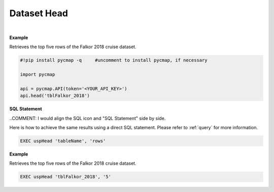 .. _dataset_head:




Dataset Head
============

.. _Datasets: Datasets.ipynb

.. image:: https://colab.research.google.com/assets/colab-badge.svg
   :target: https://colab.research.google.com/github/simonscmap/pycmap/blob/master/docs/Head.ipynb

.. image:: https://mybinder.org/badge_logo.svg
   :target: https://mybinder.org/v2/gh/simonscmap/pycmap/master?filepath=docs%2FHead.ipynb



.. method:: head(tableName, rows=5)


    Returns top rows of a given dataset.

    |

    :Parameters:
      **tableName: string**
        The name of table associated with the dataset. A full list of table names can be found in the :ref:`Catalog` or :ref:`Dataset_list` method.
      **rows: int, default: 5**
          Number of top rows to be returned (default 5).


    :returns: Pandas dataframe.



|

**Example**

Retrieves the top five rows of the Falkor 2018 cruise dataset.

.. code-block:: python

  #!pip install pycmap -q     #uncomment to install pycmap, if necessary

  import pycmap

  api = pycmap.API(token='<YOUR_API_KEY>')
  api.head('tblFalkor_2018')


.. figure:: /_static/overview_icons/sql.png
 :scale: 10 %

**SQL Statement**

..COMMENT: I would align the SQL icon and "SQL Statement" side by side.

Here is how to achieve the same results using a direct SQL statement. Please refer to :ref:`query` for more information.

.. code-block:: sql

  EXEC uspHead 'tableName', 'rows'

**Example**

Retrieves the top five rows of the Falkor 2018 cruise dataset.

.. code-block:: sql

  EXEC uspHead 'tblFalkor_2018', '5'
